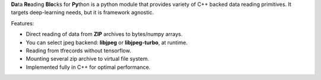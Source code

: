 .. raw:: html

  <div align="center">
    <img src="https://podgorskiy.com/static/dareblopylogo.svg">
  </div>


**Da**\ ta **Re**\ ading **Blo**\ cks for **Py**\ thon is a python module that provides variety of C++ backed data reading primitives.
It targets deep-learning needs, but it is framework agnostic.

Features:

* Direct reading of data from **ZIP** archives to bytes/numpy arrays.

* You can select jpeg backend: **libjpeg** or **libjpeg-turbo**, at runtime.

* Reading from tfrecords without tensorflow.

* Mounting several zip archive to virtual file system.

* Implemented fully in C++ for optimal performance.
